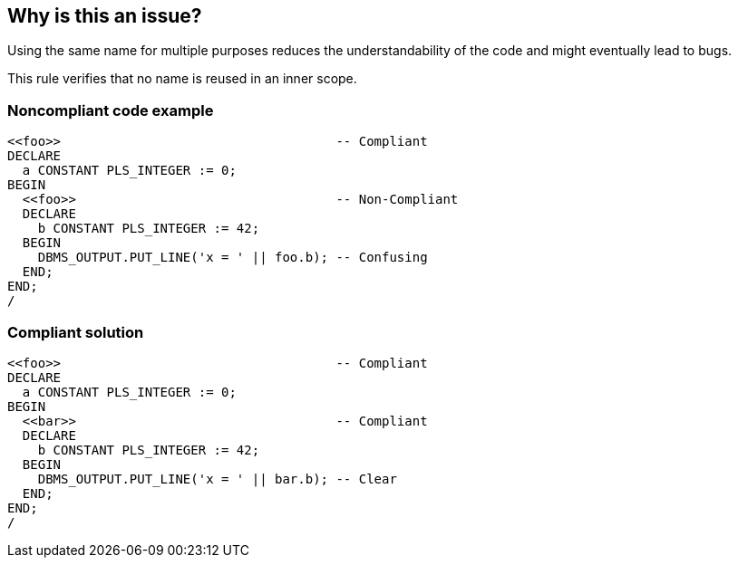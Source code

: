 == Why is this an issue?

Using the same name for multiple purposes reduces the understandability of the code and might eventually lead to bugs.

This rule verifies that no name is reused in an inner scope.


=== Noncompliant code example

[source,sql]
----
<<foo>>                                    -- Compliant
DECLARE
  a CONSTANT PLS_INTEGER := 0;
BEGIN
  <<foo>>                                  -- Non-Compliant
  DECLARE
    b CONSTANT PLS_INTEGER := 42;
  BEGIN
    DBMS_OUTPUT.PUT_LINE('x = ' || foo.b); -- Confusing
  END;
END;
/
----


=== Compliant solution

[source,sql]
----
<<foo>>                                    -- Compliant
DECLARE
  a CONSTANT PLS_INTEGER := 0;
BEGIN
  <<bar>>                                  -- Compliant
  DECLARE
    b CONSTANT PLS_INTEGER := 42;
  BEGIN
    DBMS_OUTPUT.PUT_LINE('x = ' || bar.b); -- Clear
  END;
END;
/
----



ifdef::env-github,rspecator-view[]
'''
== Comments And Links
(visible only on this page)

=== duplicates: S1524

=== on 21 May 2013, 14:11:55 Fabrice Bellingard wrote:
Implementation: \http://jira.sonarsource.com/browse/PLSQL-348

endif::env-github,rspecator-view[]
